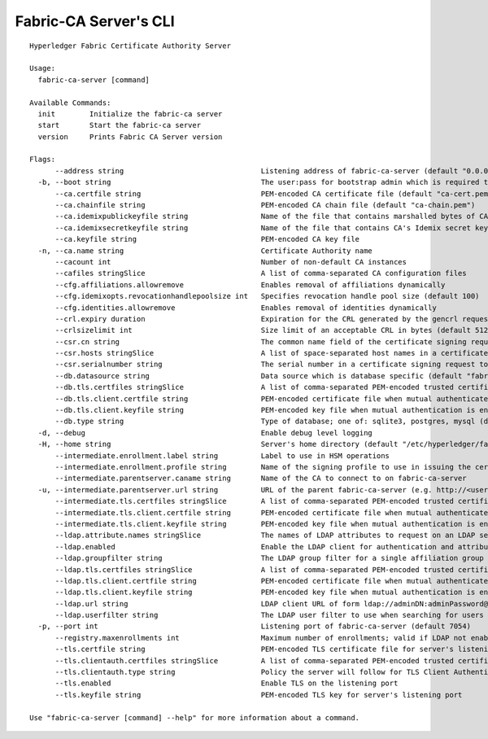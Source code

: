 Fabric-CA Server's CLI
=======================

::

    Hyperledger Fabric Certificate Authority Server
    
    Usage:
      fabric-ca-server [command]
    
    Available Commands:
      init        Initialize the fabric-ca server
      start       Start the fabric-ca server
      version     Prints Fabric CA Server version
    
    Flags:
          --address string                                Listening address of fabric-ca-server (default "0.0.0.0")
      -b, --boot string                                   The user:pass for bootstrap admin which is required to build default config file
          --ca.certfile string                            PEM-encoded CA certificate file (default "ca-cert.pem")
          --ca.chainfile string                           PEM-encoded CA chain file (default "ca-chain.pem")
          --ca.idemixpublickeyfile string                 Name of the file that contains marshalled bytes of CA's Idemix public key (default "IssuerPublicKey")
          --ca.idemixsecretkeyfile string                 Name of the file that contains CA's Idemix secret key (default "IssuerSecretKey")
          --ca.keyfile string                             PEM-encoded CA key file
      -n, --ca.name string                                Certificate Authority name
          --cacount int                                   Number of non-default CA instances
          --cafiles stringSlice                           A list of comma-separated CA configuration files
          --cfg.affiliations.allowremove                  Enables removal of affiliations dynamically
          --cfg.idemixopts.revocationhandlepoolsize int   Specifies revocation handle pool size (default 100)
          --cfg.identities.allowremove                    Enables removal of identities dynamically
          --crl.expiry duration                           Expiration for the CRL generated by the gencrl request (default 24h0m0s)
          --crlsizelimit int                              Size limit of an acceptable CRL in bytes (default 512000)
          --csr.cn string                                 The common name field of the certificate signing request to a parent fabric-ca-server
          --csr.hosts stringSlice                         A list of space-separated host names in a certificate signing request to a parent fabric-ca-server
          --csr.serialnumber string                       The serial number in a certificate signing request to a parent fabric-ca-server
          --db.datasource string                          Data source which is database specific (default "fabric-ca-server.db")
          --db.tls.certfiles stringSlice                  A list of comma-separated PEM-encoded trusted certificate files (e.g. root1.pem,root2.pem)
          --db.tls.client.certfile string                 PEM-encoded certificate file when mutual authenticate is enabled
          --db.tls.client.keyfile string                  PEM-encoded key file when mutual authentication is enabled
          --db.type string                                Type of database; one of: sqlite3, postgres, mysql (default "sqlite3")
      -d, --debug                                         Enable debug level logging
      -H, --home string                                   Server's home directory (default "/etc/hyperledger/fabric-ca")
          --intermediate.enrollment.label string          Label to use in HSM operations
          --intermediate.enrollment.profile string        Name of the signing profile to use in issuing the certificate
          --intermediate.parentserver.caname string       Name of the CA to connect to on fabric-ca-server
      -u, --intermediate.parentserver.url string          URL of the parent fabric-ca-server (e.g. http://<username>:<password>@<address>:<port)
          --intermediate.tls.certfiles stringSlice        A list of comma-separated PEM-encoded trusted certificate files (e.g. root1.pem,root2.pem)
          --intermediate.tls.client.certfile string       PEM-encoded certificate file when mutual authenticate is enabled
          --intermediate.tls.client.keyfile string        PEM-encoded key file when mutual authentication is enabled
          --ldap.attribute.names stringSlice              The names of LDAP attributes to request on an LDAP search
          --ldap.enabled                                  Enable the LDAP client for authentication and attributes
          --ldap.groupfilter string                       The LDAP group filter for a single affiliation group (default "(memberUid=%s)")
          --ldap.tls.certfiles stringSlice                A list of comma-separated PEM-encoded trusted certificate files (e.g. root1.pem,root2.pem)
          --ldap.tls.client.certfile string               PEM-encoded certificate file when mutual authenticate is enabled
          --ldap.tls.client.keyfile string                PEM-encoded key file when mutual authentication is enabled
          --ldap.url string                               LDAP client URL of form ldap://adminDN:adminPassword@host[:port]/base
          --ldap.userfilter string                        The LDAP user filter to use when searching for users (default "(uid=%s)")
      -p, --port int                                      Listening port of fabric-ca-server (default 7054)
          --registry.maxenrollments int                   Maximum number of enrollments; valid if LDAP not enabled (default -1)
          --tls.certfile string                           PEM-encoded TLS certificate file for server's listening port (default "tls-cert.pem")
          --tls.clientauth.certfiles stringSlice          A list of comma-separated PEM-encoded trusted certificate files (e.g. root1.pem,root2.pem)
          --tls.clientauth.type string                    Policy the server will follow for TLS Client Authentication. (default "noclientcert")
          --tls.enabled                                   Enable TLS on the listening port
          --tls.keyfile string                            PEM-encoded TLS key for server's listening port
    
    Use "fabric-ca-server [command] --help" for more information about a command.

